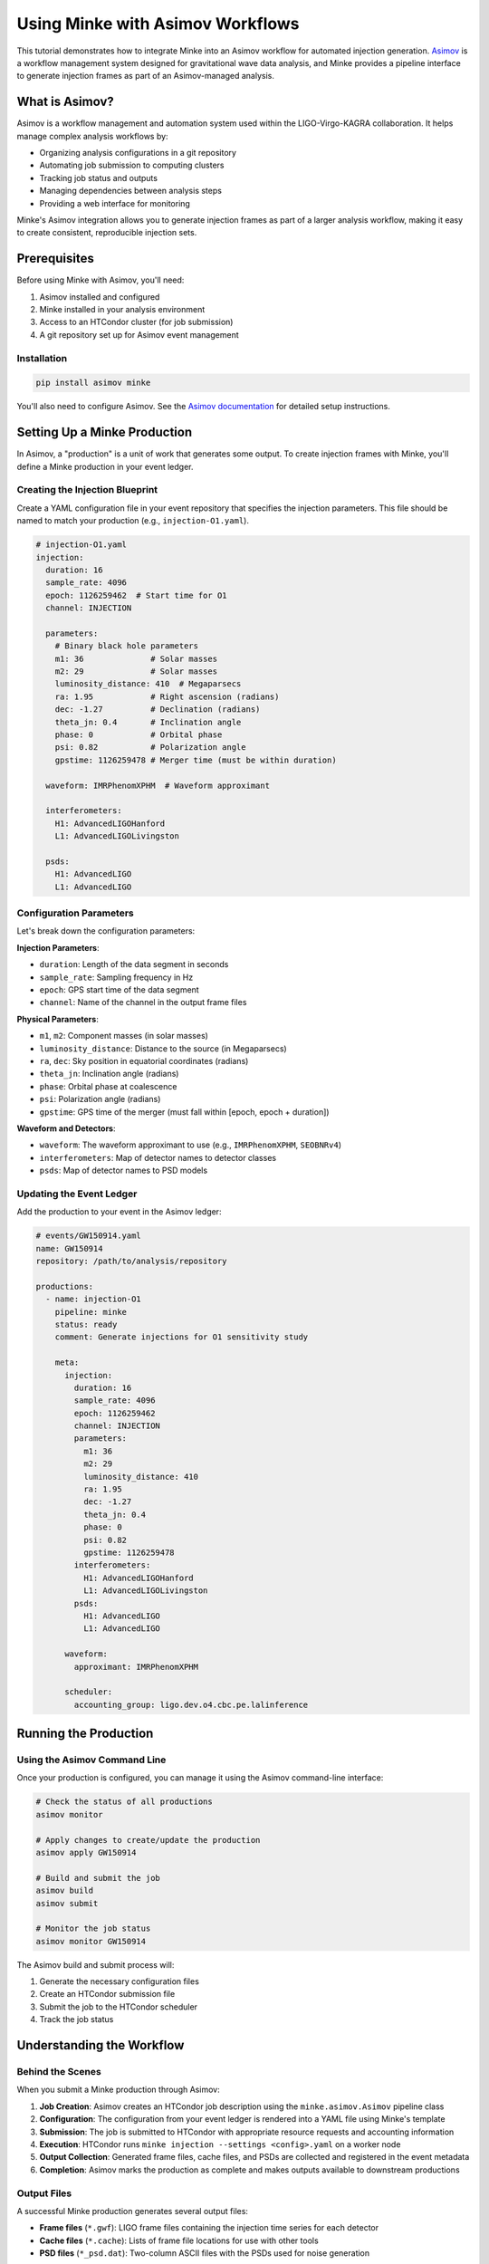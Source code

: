 Using Minke with Asimov Workflows
==================================

This tutorial demonstrates how to integrate Minke into an Asimov workflow for automated injection generation. 
`Asimov <https://asimov.docs.ligo.org/>`_ is a workflow management system designed for gravitational wave data analysis, and Minke provides a pipeline interface to generate injection frames as part of an Asimov-managed analysis.

What is Asimov?
---------------

Asimov is a workflow management and automation system used within the LIGO-Virgo-KAGRA collaboration. It helps manage complex analysis workflows by:

- Organizing analysis configurations in a git repository
- Automating job submission to computing clusters
- Tracking job status and outputs
- Managing dependencies between analysis steps
- Providing a web interface for monitoring

Minke's Asimov integration allows you to generate injection frames as part of a larger analysis workflow, making it easy to create consistent, reproducible injection sets.

Prerequisites
-------------

Before using Minke with Asimov, you'll need:

1. Asimov installed and configured
2. Minke installed in your analysis environment
3. Access to an HTCondor cluster (for job submission)
4. A git repository set up for Asimov event management

Installation
~~~~~~~~~~~~

.. code-block:: bash

   pip install asimov minke

You'll also need to configure Asimov. 
See the `Asimov documentation <https://asimov.docs.ligo.org/>`_ for detailed setup instructions.

Setting Up a Minke Production
------------------------------

In Asimov, a "production" is a unit of work that generates some output. 
To create injection frames with Minke, you'll define a Minke production in your event ledger.


Creating the Injection Blueprint
~~~~~~~~~~~~~~~~~~~~~~~~~~~~~~~

Create a YAML configuration file in your event repository that specifies the injection parameters. This file should be named to match your production (e.g., ``injection-O1.yaml``).

.. code-block:: yaml

   # injection-O1.yaml
   injection:
     duration: 16
     sample_rate: 4096
     epoch: 1126259462  # Start time for O1
     channel: INJECTION
     
     parameters:
       # Binary black hole parameters
       m1: 36              # Solar masses
       m2: 29              # Solar masses
       luminosity_distance: 410  # Megaparsecs
       ra: 1.95            # Right ascension (radians)
       dec: -1.27          # Declination (radians)
       theta_jn: 0.4       # Inclination angle
       phase: 0            # Orbital phase
       psi: 0.82           # Polarization angle
       gpstime: 1126259478 # Merger time (must be within duration)
     
     waveform: IMRPhenomXPHM  # Waveform approximant
     
     interferometers:
       H1: AdvancedLIGOHanford
       L1: AdvancedLIGOLivingston
     
     psds:
       H1: AdvancedLIGO
       L1: AdvancedLIGO

Configuration Parameters
~~~~~~~~~~~~~~~~~~~~~~~~

Let's break down the configuration parameters:

**Injection Parameters**:

- ``duration``: Length of the data segment in seconds
- ``sample_rate``: Sampling frequency in Hz
- ``epoch``: GPS start time of the data segment
- ``channel``: Name of the channel in the output frame files

**Physical Parameters**:

- ``m1``, ``m2``: Component masses (in solar masses)
- ``luminosity_distance``: Distance to the source (in Megaparsecs)
- ``ra``, ``dec``: Sky position in equatorial coordinates (radians)
- ``theta_jn``: Inclination angle (radians)
- ``phase``: Orbital phase at coalescence
- ``psi``: Polarization angle (radians)
- ``gpstime``: GPS time of the merger (must fall within [epoch, epoch + duration])

**Waveform and Detectors**:

- ``waveform``: The waveform approximant to use (e.g., ``IMRPhenomXPHM``, ``SEOBNRv4``)
- ``interferometers``: Map of detector names to detector classes
- ``psds``: Map of detector names to PSD models

Updating the Event Ledger
~~~~~~~~~~~~~~~~~~~~~~~~~~

Add the production to your event in the Asimov ledger:

.. code-block:: yaml

   # events/GW150914.yaml
   name: GW150914
   repository: /path/to/analysis/repository
   
   productions:
     - name: injection-O1
       pipeline: minke
       status: ready
       comment: Generate injections for O1 sensitivity study
       
       meta:
         injection:
           duration: 16
           sample_rate: 4096
           epoch: 1126259462
           channel: INJECTION
           parameters:
             m1: 36
             m2: 29
             luminosity_distance: 410
             ra: 1.95
             dec: -1.27
             theta_jn: 0.4
             phase: 0
             psi: 0.82
             gpstime: 1126259478
           interferometers:
             H1: AdvancedLIGOHanford
             L1: AdvancedLIGOLivingston
           psds:
             H1: AdvancedLIGO
             L1: AdvancedLIGO
         
         waveform:
           approximant: IMRPhenomXPHM
         
         scheduler:
           accounting_group: ligo.dev.o4.cbc.pe.lalinference

Running the Production
----------------------

Using the Asimov Command Line
~~~~~~~~~~~~~~~~~~~~~~~~~~~~~~

Once your production is configured, you can manage it using the Asimov command-line interface:

.. code-block:: bash

   # Check the status of all productions
   asimov monitor
   
   # Apply changes to create/update the production
   asimov apply GW150914
   
   # Build and submit the job
   asimov build
   asimov submit
   
   # Monitor the job status
   asimov monitor GW150914

The Asimov build and submit process will:

1. Generate the necessary configuration files
2. Create an HTCondor submission file
3. Submit the job to the HTCondor scheduler
4. Track the job status


Understanding the Workflow
---------------------------

Behind the Scenes
~~~~~~~~~~~~~~~~~

When you submit a Minke production through Asimov:

1. **Job Creation**: Asimov creates an HTCondor job description using the ``minke.asimov.Asimov`` pipeline class

2. **Configuration**: The configuration from your event ledger is rendered into a YAML file using Minke's template

3. **Submission**: The job is submitted to HTCondor with appropriate resource requests and accounting information

4. **Execution**: HTCondor runs ``minke injection --settings <config>.yaml`` on a worker node

5. **Output Collection**: Generated frame files, cache files, and PSDs are collected and registered in the event metadata

6. **Completion**: Asimov marks the production as complete and makes outputs available to downstream productions

Output Files
~~~~~~~~~~~~

A successful Minke production generates several output files:

- **Frame files** (``*.gwf``): LIGO frame files containing the injection time series for each detector
- **Cache files** (``*.cache``): Lists of frame file locations for use with other tools
- **PSD files** (``*_psd.dat``): Two-column ASCII files with the PSDs used for noise generation

These outputs are automatically registered in the event metadata and can be used by subsequent analysis productions.

Advanced Usage
--------------

Creating Multiple Injections
~~~~~~~~~~~~~~~~~~~~~~~~~~~~~

For studies requiring multiple injections with different parameters, you can create multiple productions:

.. code-block:: yaml

   productions:
     - name: injection-low-mass
       pipeline: minke
       status: ready
       meta:
         injection:
           parameters:
             m1: 10
             m2: 8
             luminosity_distance: 100
             # ... other parameters
     
     - name: injection-high-mass
       pipeline: minke
       status: ready
       meta:
         injection:
           parameters:
             m1: 80
             m2: 65
             luminosity_distance: 500
             # ... other parameters

Chaining with Analysis Productions
~~~~~~~~~~~~~~~~~~~~~~~~~~~~~~~~~~~

You can create downstream productions that depend on your injection:

.. code-block:: yaml

   productions:
     - name: injection-O1
       pipeline: minke
       status: ready
       meta:
         # ... injection config
     
     - name: pe-analysis
       pipeline: bilby
       status: wait
       needs:
         - injection-O1
       meta:
         data:
           channels:
             H1: H1:INJECTION
             L1: L1:INJECTION
         # ... other bilby config

Using Custom PSD Files
~~~~~~~~~~~~~~~~~~~~~~

If you want to use a PSD from a file instead of a LALSimulation model, you can reference it in your configuration. However, note that this requires extending Minke's PSD classes (see the noise-PSD tutorial).

.. code-block:: yaml

   psds:
     H1: /path/to/H1_psd.txt
     L1: /path/to/L1_psd.txt

Resource Requirements
~~~~~~~~~~~~~~~~~~~~~

You can adjust the computational resources requested for your job by modifying the pipeline's resource requests. This is done in the Asimov pipeline class, but you can also override in the event ledger:

.. code-block:: yaml

   meta:
     scheduler:
       request_memory: 2048  # MB
       request_disk: 4096    # MB
       accounting_group: ligo.dev.o4.cbc.pe.lalinference

Troubleshooting
---------------

Common Issues
~~~~~~~~~~~~~

**Job fails immediately**:

- Check that the ``gpstime`` parameter falls within ``[epoch, epoch + duration]``
- Verify that all required parameters are provided
- Ensure the waveform approximant name is correct

**Missing outputs**:

- Check the job error log (``<production-name>.err``)
- Verify that the output directory is writable
- Check that required software is available in the computing environment

**Incorrect sky position or detector response**:

- Verify that ``ra`` and ``dec`` are in radians, not degrees
- Check that ``psi`` (polarization) and ``theta_jn`` (inclination) are set correctly

Checking Logs
~~~~~~~~~~~~~

Asimov and HTCondor create several log files:

.. code-block:: bash

   # HTCondor logs
   cat /path/to/rundir/injection-O1.out  # Standard output
   cat /path/to/rundir/injection-O1.err  # Standard error
   cat /path/to/rundir/injection-O1.log  # HTCondor log
   
   # Asimov logs
   asimov log GW150914

Example: Complete Workflow
---------------------------

Here's a complete example workflow for creating injections and running a parameter estimation analysis:

.. code-block:: yaml

   # Event ledger entry
   name: Injection-Study-BBH
   repository: /home/username/studies/bbh-injections
   
   productions:
     # Generate injection frames
     - name: bbh-injection
       pipeline: minke
       status: ready
       comment: Binary black hole injection for PE study
       
       meta:
         injection:
           duration: 32
           sample_rate: 4096
           epoch: 1187008882
           channel: INJECTION
           
           parameters:
             m1: 50
             m2: 35
             luminosity_distance: 500
             ra: 2.5
             dec: 0.8
             theta_jn: 1.2
             phase: 0.5
             psi: 1.1
             gpstime: 1187008900
           
           interferometers:
             H1: AdvancedLIGOHanford
             L1: AdvancedLIGOLivingston
           
           psds:
             H1: AdvancedLIGO
             L1: AdvancedLIGO
         
         waveform:
           approximant: IMRPhenomXPHM
         
         scheduler:
           accounting_group: ligo.dev.o4.cbc.pe.lalinference
     
     # Run parameter estimation on the injection
     - name: bbh-pe
       pipeline: bilby
       status: wait
       needs:
         - bbh-injection
       comment: Parameter estimation on BBH injection
       
       meta:
         data:
           channels:
             H1: H1:INJECTION
             L1: L1:INJECTION
           frame_files:
             H1: '{bbh-injection:H1:frames}'
             L1: '{bbh-injection:L1:frames}'
         # ... bilby configuration

Then run:

.. code-block:: bash

   # Apply the configuration
   asimov apply Injection-Study-BBH
   
   # Build and submit the injection job
   asimov build Injection-Study-BBH bbh-injection
   asimov submit Injection-Study-BBH bbh-injection
   
   # Monitor progress
   asimov monitor Injection-Study-BBH
   
   # Once injection is complete, the PE job will automatically start
   # (because of the "needs" dependency)

Summary
-------

This tutorial covered:

- Setting up Minke as an Asimov pipeline
- Configuring injection productions in the event ledger
- Submitting and monitoring jobs through Asimov
- Understanding the workflow and outputs
- Chaining Minke with downstream analysis productions
- Troubleshooting common issues

Using Minke with Asimov provides a robust, reproducible way to generate injection frames as part of a larger gravitational wave data analysis workflow. This is particularly useful for:

- Systematic injection studies
- Algorithm validation
- Detector characterization
- Sensitivity estimates
- Parameter estimation validation

For more information, see:

- `Asimov Documentation <https://asimov.docs.ligo.org/>`_
- `Minke Source Code <https://github.com/transientlunatic/minke>`_
- :doc:`software-injections` for more injection examples
- :doc:`tutorial-noise-psd` for details on noise generation
